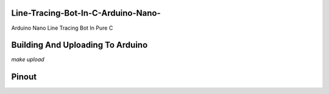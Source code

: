 Line-Tracing-Bot-In-C-Arduino-Nano-
===================================

Arduino Nano Line Tracing Bot In Pure C

Building And Uploading To Arduino
=================================

`make upload`

Pinout
======

.. image:: http://ferdinandsilva.com/static/line_tracing.png